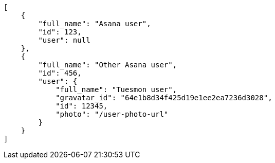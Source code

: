 [source,json]
----
[
    {
        "full_name": "Asana user",
        "id": 123,
        "user": null
    },
    {
        "full_name": "Other Asana user",
        "id": 456,
        "user": {
            "full_name": "Tuesmon user",
            "gravatar_id": "64e1b8d34f425d19e1ee2ea7236d3028",
            "id": 12345,
            "photo": "/user-photo-url"
        }
    }
]
----
